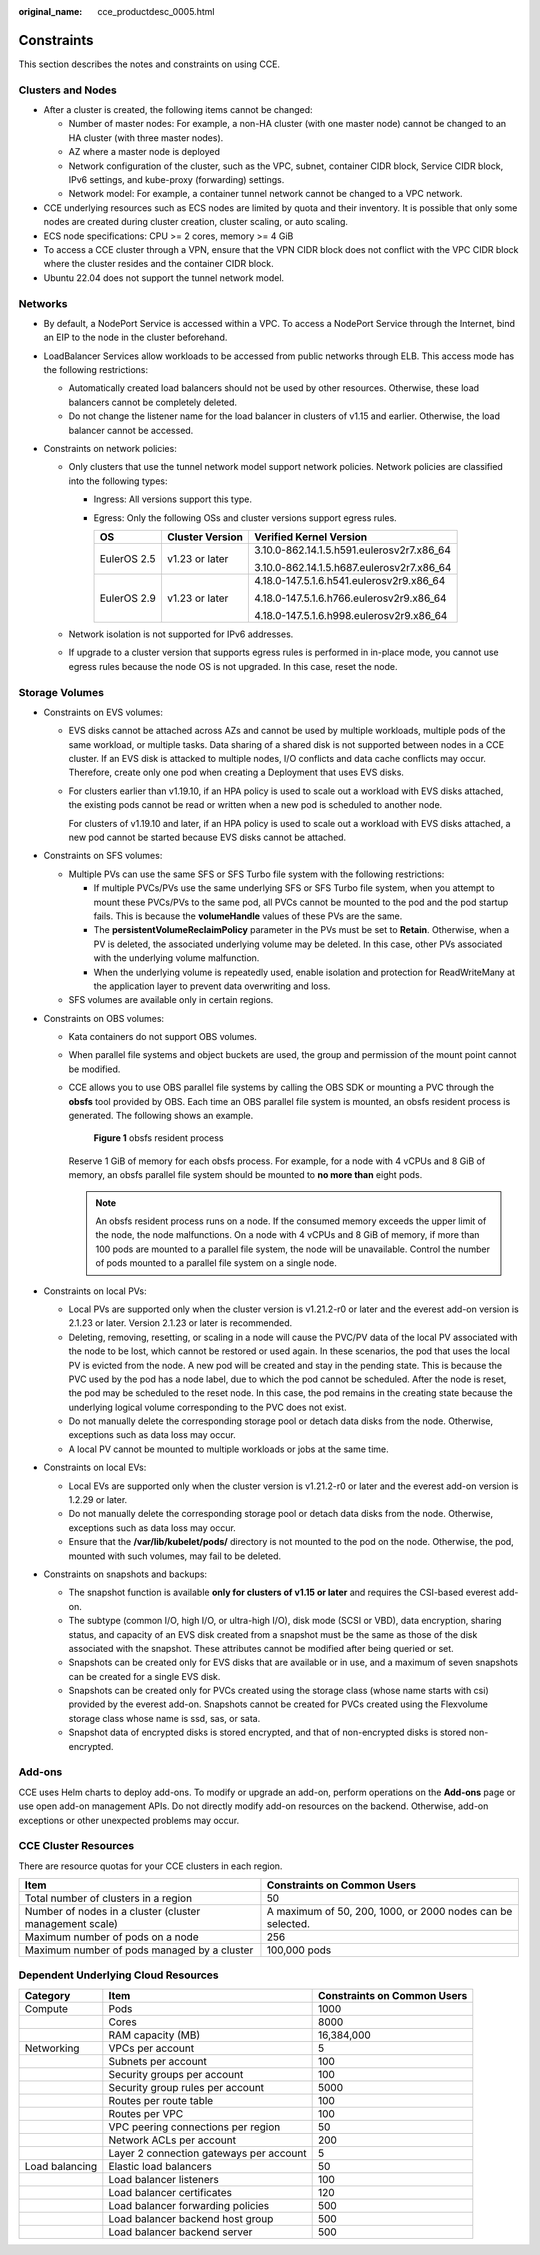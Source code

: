 :original_name: cce_productdesc_0005.html

.. _cce_productdesc_0005:

Constraints
===========

This section describes the notes and constraints on using CCE.

Clusters and Nodes
------------------

-  After a cluster is created, the following items cannot be changed:

   -  Number of master nodes: For example, a non-HA cluster (with one master node) cannot be changed to an HA cluster (with three master nodes).
   -  AZ where a master node is deployed
   -  Network configuration of the cluster, such as the VPC, subnet, container CIDR block, Service CIDR block, IPv6 settings, and kube-proxy (forwarding) settings.
   -  Network model: For example, a container tunnel network cannot be changed to a VPC network.

-  CCE underlying resources such as ECS nodes are limited by quota and their inventory. It is possible that only some nodes are created during cluster creation, cluster scaling, or auto scaling.
-  ECS node specifications: CPU >= 2 cores, memory >= 4 GiB
-  To access a CCE cluster through a VPN, ensure that the VPN CIDR block does not conflict with the VPC CIDR block where the cluster resides and the container CIDR block.
-  Ubuntu 22.04 does not support the tunnel network model.

Networks
--------

-  By default, a NodePort Service is accessed within a VPC. To access a NodePort Service through the Internet, bind an EIP to the node in the cluster beforehand.
-  LoadBalancer Services allow workloads to be accessed from public networks through ELB. This access mode has the following restrictions:

   -  Automatically created load balancers should not be used by other resources. Otherwise, these load balancers cannot be completely deleted.
   -  Do not change the listener name for the load balancer in clusters of v1.15 and earlier. Otherwise, the load balancer cannot be accessed.

-  Constraints on network policies:

   -  Only clusters that use the tunnel network model support network policies. Network policies are classified into the following types:

      -  Ingress: All versions support this type.
      -  Egress: Only the following OSs and cluster versions support egress rules.

         +-----------------------+-----------------------+-------------------------------------------+
         | OS                    | Cluster Version       | Verified Kernel Version                   |
         +=======================+=======================+===========================================+
         | EulerOS 2.5           | v1.23 or later        | 3.10.0-862.14.1.5.h591.eulerosv2r7.x86_64 |
         |                       |                       |                                           |
         |                       |                       | 3.10.0-862.14.1.5.h687.eulerosv2r7.x86_64 |
         +-----------------------+-----------------------+-------------------------------------------+
         | EulerOS 2.9           | v1.23 or later        | 4.18.0-147.5.1.6.h541.eulerosv2r9.x86_64  |
         |                       |                       |                                           |
         |                       |                       | 4.18.0-147.5.1.6.h766.eulerosv2r9.x86_64  |
         |                       |                       |                                           |
         |                       |                       | 4.18.0-147.5.1.6.h998.eulerosv2r9.x86_64  |
         +-----------------------+-----------------------+-------------------------------------------+

   -  Network isolation is not supported for IPv6 addresses.
   -  If upgrade to a cluster version that supports egress rules is performed in in-place mode, you cannot use egress rules because the node OS is not upgraded. In this case, reset the node.

Storage Volumes
---------------

-  Constraints on EVS volumes:

   -  EVS disks cannot be attached across AZs and cannot be used by multiple workloads, multiple pods of the same workload, or multiple tasks. Data sharing of a shared disk is not supported between nodes in a CCE cluster. If an EVS disk is attacked to multiple nodes, I/O conflicts and data cache conflicts may occur. Therefore, create only one pod when creating a Deployment that uses EVS disks.

   -  For clusters earlier than v1.19.10, if an HPA policy is used to scale out a workload with EVS disks attached, the existing pods cannot be read or written when a new pod is scheduled to another node.

      For clusters of v1.19.10 and later, if an HPA policy is used to scale out a workload with EVS disks attached, a new pod cannot be started because EVS disks cannot be attached.

-  Constraints on SFS volumes:

   -  Multiple PVs can use the same SFS or SFS Turbo file system with the following restrictions:

      -  If multiple PVCs/PVs use the same underlying SFS or SFS Turbo file system, when you attempt to mount these PVCs/PVs to the same pod, all PVCs cannot be mounted to the pod and the pod startup fails. This is because the **volumeHandle** values of these PVs are the same.
      -  The **persistentVolumeReclaimPolicy** parameter in the PVs must be set to **Retain**. Otherwise, when a PV is deleted, the associated underlying volume may be deleted. In this case, other PVs associated with the underlying volume malfunction.
      -  When the underlying volume is repeatedly used, enable isolation and protection for ReadWriteMany at the application layer to prevent data overwriting and loss.

   -  SFS volumes are available only in certain regions.

-  Constraints on OBS volumes:

   -  Kata containers do not support OBS volumes.

   -  When parallel file systems and object buckets are used, the group and permission of the mount point cannot be modified.

   -  CCE allows you to use OBS parallel file systems by calling the OBS SDK or mounting a PVC through the **obsfs** tool provided by OBS. Each time an OBS parallel file system is mounted, an obsfs resident process is generated. The following shows an example.


      .. figure:: /_static/images/en-us_image_0000001819725913.png
         :alt: **Figure 1** obsfs resident process

         **Figure 1** obsfs resident process

      Reserve 1 GiB of memory for each obsfs process. For example, for a node with 4 vCPUs and 8 GiB of memory, an obsfs parallel file system should be mounted to **no more than** eight pods.

      .. note::

         An obsfs resident process runs on a node. If the consumed memory exceeds the upper limit of the node, the node malfunctions. On a node with 4 vCPUs and 8 GiB of memory, if more than 100 pods are mounted to a parallel file system, the node will be unavailable. Control the number of pods mounted to a parallel file system on a single node.

-  Constraints on local PVs:

   -  Local PVs are supported only when the cluster version is v1.21.2-r0 or later and the everest add-on version is 2.1.23 or later. Version 2.1.23 or later is recommended.
   -  Deleting, removing, resetting, or scaling in a node will cause the PVC/PV data of the local PV associated with the node to be lost, which cannot be restored or used again. In these scenarios, the pod that uses the local PV is evicted from the node. A new pod will be created and stay in the pending state. This is because the PVC used by the pod has a node label, due to which the pod cannot be scheduled. After the node is reset, the pod may be scheduled to the reset node. In this case, the pod remains in the creating state because the underlying logical volume corresponding to the PVC does not exist.
   -  Do not manually delete the corresponding storage pool or detach data disks from the node. Otherwise, exceptions such as data loss may occur.
   -  A local PV cannot be mounted to multiple workloads or jobs at the same time.

-  Constraints on local EVs:

   -  Local EVs are supported only when the cluster version is v1.21.2-r0 or later and the everest add-on version is 1.2.29 or later.
   -  Do not manually delete the corresponding storage pool or detach data disks from the node. Otherwise, exceptions such as data loss may occur.
   -  Ensure that the **/var/lib/kubelet/pods/** directory is not mounted to the pod on the node. Otherwise, the pod, mounted with such volumes, may fail to be deleted.

-  Constraints on snapshots and backups:

   -  The snapshot function is available **only for clusters of v1.15 or later** and requires the CSI-based everest add-on.
   -  The subtype (common I/O, high I/O, or ultra-high I/O), disk mode (SCSI or VBD), data encryption, sharing status, and capacity of an EVS disk created from a snapshot must be the same as those of the disk associated with the snapshot. These attributes cannot be modified after being queried or set.
   -  Snapshots can be created only for EVS disks that are available or in use, and a maximum of seven snapshots can be created for a single EVS disk.
   -  Snapshots can be created only for PVCs created using the storage class (whose name starts with csi) provided by the everest add-on. Snapshots cannot be created for PVCs created using the Flexvolume storage class whose name is ssd, sas, or sata.
   -  Snapshot data of encrypted disks is stored encrypted, and that of non-encrypted disks is stored non-encrypted.

Add-ons
-------

CCE uses Helm charts to deploy add-ons. To modify or upgrade an add-on, perform operations on the **Add-ons** page or use open add-on management APIs. Do not directly modify add-on resources on the backend. Otherwise, add-on exceptions or other unexpected problems may occur.

CCE Cluster Resources
---------------------

There are resource quotas for your CCE clusters in each region.

+---------------------------------------------------------+------------------------------------------------------------+
| Item                                                    | Constraints on Common Users                                |
+=========================================================+============================================================+
| Total number of clusters in a region                    | 50                                                         |
+---------------------------------------------------------+------------------------------------------------------------+
| Number of nodes in a cluster (cluster management scale) | A maximum of 50, 200, 1000, or 2000 nodes can be selected. |
+---------------------------------------------------------+------------------------------------------------------------+
| Maximum number of pods on a node                        | 256                                                        |
+---------------------------------------------------------+------------------------------------------------------------+
| Maximum number of pods managed by a cluster             | 100,000 pods                                               |
+---------------------------------------------------------+------------------------------------------------------------+

Dependent Underlying Cloud Resources
------------------------------------

+----------------+-----------------------------------------+-----------------------------+
| Category       | Item                                    | Constraints on Common Users |
+================+=========================================+=============================+
| Compute        | Pods                                    | 1000                        |
+----------------+-----------------------------------------+-----------------------------+
|                | Cores                                   | 8000                        |
+----------------+-----------------------------------------+-----------------------------+
|                | RAM capacity (MB)                       | 16,384,000                  |
+----------------+-----------------------------------------+-----------------------------+
| Networking     | VPCs per account                        | 5                           |
+----------------+-----------------------------------------+-----------------------------+
|                | Subnets per account                     | 100                         |
+----------------+-----------------------------------------+-----------------------------+
|                | Security groups per account             | 100                         |
+----------------+-----------------------------------------+-----------------------------+
|                | Security group rules per account        | 5000                        |
+----------------+-----------------------------------------+-----------------------------+
|                | Routes per route table                  | 100                         |
+----------------+-----------------------------------------+-----------------------------+
|                | Routes per VPC                          | 100                         |
+----------------+-----------------------------------------+-----------------------------+
|                | VPC peering connections per region      | 50                          |
+----------------+-----------------------------------------+-----------------------------+
|                | Network ACLs per account                | 200                         |
+----------------+-----------------------------------------+-----------------------------+
|                | Layer 2 connection gateways per account | 5                           |
+----------------+-----------------------------------------+-----------------------------+
| Load balancing | Elastic load balancers                  | 50                          |
+----------------+-----------------------------------------+-----------------------------+
|                | Load balancer listeners                 | 100                         |
+----------------+-----------------------------------------+-----------------------------+
|                | Load balancer certificates              | 120                         |
+----------------+-----------------------------------------+-----------------------------+
|                | Load balancer forwarding policies       | 500                         |
+----------------+-----------------------------------------+-----------------------------+
|                | Load balancer backend host group        | 500                         |
+----------------+-----------------------------------------+-----------------------------+
|                | Load balancer backend server            | 500                         |
+----------------+-----------------------------------------+-----------------------------+
